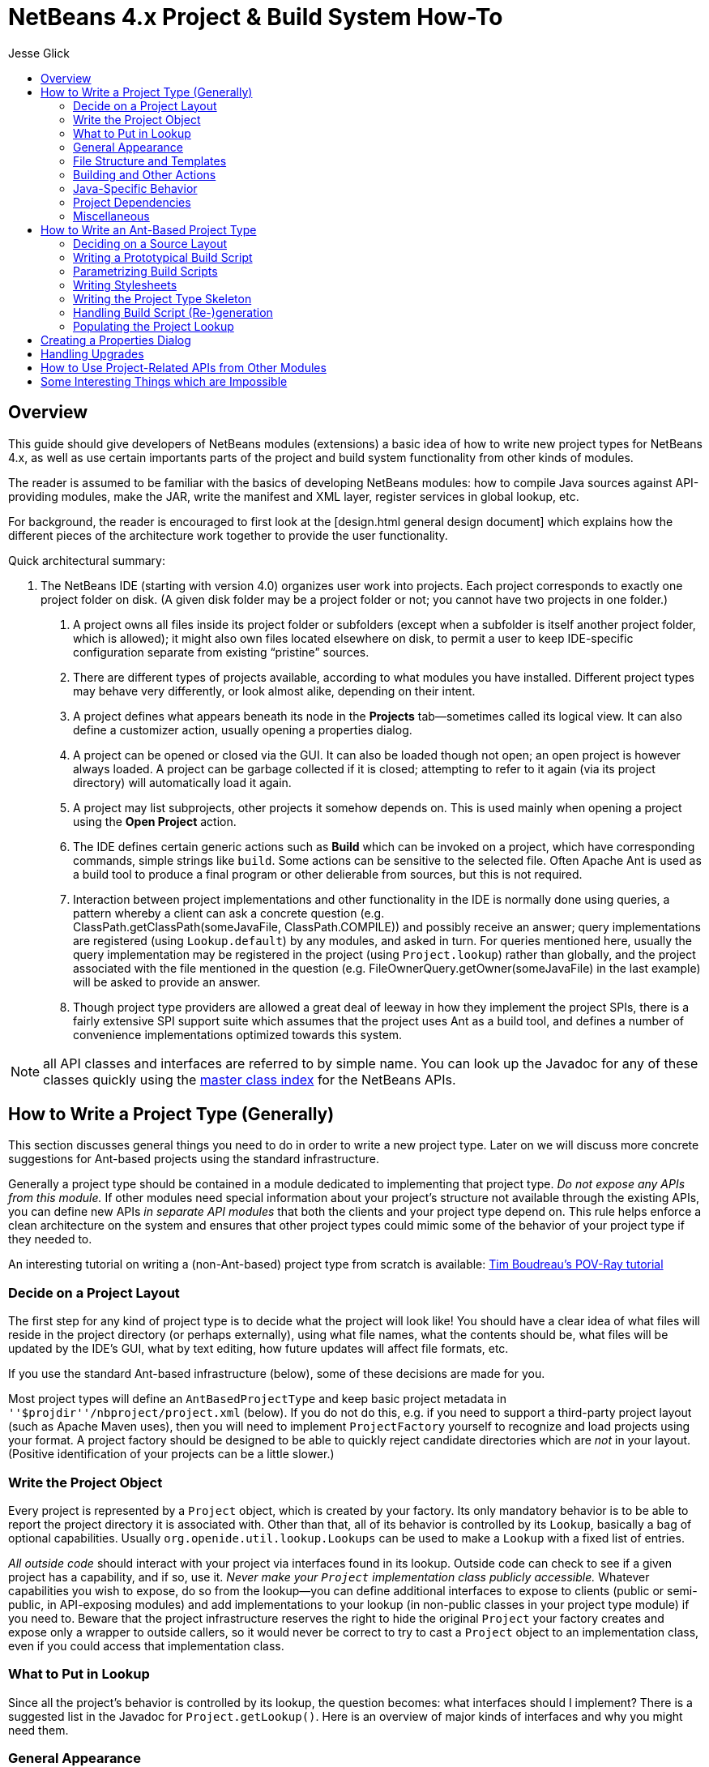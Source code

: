// 
//     Licensed to the Apache Software Foundation (ASF) under one
//     or more contributor license agreements.  See the NOTICE file
//     distributed with this work for additional information
//     regarding copyright ownership.  The ASF licenses this file
//     to you under the Apache License, Version 2.0 (the
//     "License"); you may not use this file except in compliance
//     with the License.  You may obtain a copy of the License at
// 
//       http://www.apache.org/licenses/LICENSE-2.0
// 
//     Unless required by applicable law or agreed to in writing,
//     software distributed under the License is distributed on an
//     "AS IS" BASIS, WITHOUT WARRANTIES OR CONDITIONS OF ANY
//     KIND, either express or implied.  See the License for the
//     specific language governing permissions and limitations
//     under the License.
//


= NetBeans 4.x Project & Build System How-To
:jbake-type: wiki
:jbake-tags: wiki, devfaq, needsreview
:markup-in-source: verbatim,quotes,macros
:jbake-status: published
:syntax: true
:description: NetBeans 4.x Project & Build System How-To
:icons: font
:source-highlighter: pygments
:toc: left
:toc-title:
:experimental:
:author: Jesse Glick


[[Overview]]
== Overview

This guide should give developers of NetBeans modules (extensions) a basic idea
of how to write new project types for NetBeans 4.x, as well as use certain
importants parts of the project and build system functionality from other kinds
of modules.

The reader is assumed to be familiar with the basics of developing NetBeans
modules: how to compile Java sources against API-providing modules, make the
JAR, write the manifest and XML layer, register services in global lookup, etc.

For background, the reader is encouraged to first look at the [design.html
general design document] which explains how the different pieces of the
architecture work together to provide the user functionality.

Quick architectural summary:

1. The NetBeans IDE (starting with version 4.0) organizes user work into projects. Each project corresponds to exactly one project folder on disk. (A given disk folder may be a project folder or not; you cannot have two projects in one folder.)
. A project owns all files inside its project folder or subfolders (except when a subfolder is itself another project folder, which is allowed); it might also own files located elsewhere on disk, to permit a user to keep IDE-specific configuration separate from existing “pristine” sources.
. There are different types of projects available, according to what modules you have installed. Different project types may behave very differently, or look almost alike, depending on their intent.
. A project defines what appears beneath its node in the *Projects* tab—sometimes called its logical view. It can also define a customizer action, usually opening a properties dialog.
. A project can be opened or closed via the GUI. It can also be loaded though not open; an open project is however always loaded. A project can be garbage collected if it is closed; attempting to refer to it again (via its project directory) will automatically load it again.
. A project may list subprojects, other projects it somehow depends on. This is used mainly when opening a project using the *Open Project* action.
. The IDE defines certain generic actions such as *Build* which can be invoked on a project, which have corresponding commands, simple strings like `build`. Some actions can be sensitive to the selected file. Often Apache Ant is used as a build tool to produce a final program or other delierable from sources, but this is not required.
. Interaction between project implementations and other functionality in the IDE is normally done using queries, a pattern whereby a client can ask a concrete question (e.g. ClassPath.getClassPath(someJavaFile, ClassPath.COMPILE)) and possibly receive an answer; query implementations are registered (using `Lookup.default`) by any modules, and asked in turn. For queries mentioned here, usually the query implementation may be registered in the project (using `Project.lookup`) rather than globally, and the project associated with the file mentioned in the question (e.g. FileOwnerQuery.getOwner(someJavaFile) in the last example) will be asked to provide an answer.
. Though project type providers are allowed a great deal of leeway in how they implement the project SPIs, there is a fairly extensive SPI support suite which assumes that the project uses Ant as a build tool, and defines a number of convenience implementations optimized towards this system.

NOTE: all API classes and interfaces are referred to by simple name. You can look up the Javadoc for any of these classes quickly using the link:https://bits.netbeans.org/dev/javadocallclasses.html[master class index] for the NetBeans APIs.


[[How_to_Write_a_Project_Type_.28Generally.29]]
== How to Write a Project Type (Generally)

This section discusses general things you need to do in order to write a new project type. Later on we will discuss more concrete suggestions for Ant-based projects using the standard infrastructure.

Generally a project type should be contained in a module dedicated to implementing that project type. _Do not expose any APIs from this module._ If other modules need special information about your project’s structure not available through the existing APIs, you can define new APIs _in separate API modules_ that both the clients and your project type depend on. This rule helps enforce a clean architecture on the system and ensures that other project types could mimic some of the behavior of your project type if they needed to.

An interesting tutorial on writing a (non-Ant-based) project type from scratch is available: link:http://openide.netbeans.org/povraytutorial/[Tim Boudreau’s POV-Ray tutorial]


[[Decide_on_a_Project_Layout]]
=== Decide on a Project Layout

The first step for any kind of project type is to decide what the project will look like! You should have a clear idea of what files will reside in the project directory (or perhaps externally), using what file names, what the contents should be, what files will be updated by the IDE’s GUI, what by text editing, how future updates will affect file formats, etc.

If you use the standard Ant-based infrastructure (below), some of these decisions are made for you.

Most project types will define an `AntBasedProjectType` and keep basic project metadata in `''$projdir''/nbproject/project.xml` (below). If you do not do this, e.g. if you need to support a third-party project layout (such as Apache Maven uses), then you will need to implement `ProjectFactory` yourself to recognize and load projects using your format. A project factory should be designed to be able to quickly reject candidate directories which are _not_ in your layout. (Positive identification of your projects can be a little slower.)


[[Write_the_Project_Object]]
=== Write the Project Object

Every project is represented by a `Project` object, which is created by your factory. Its only mandatory behavior is to be able to report the project directory it is associated with. Other than that, all of its behavior is controlled by its `Lookup`, basically a bag of optional capabilities. Usually `org.openide.util.lookup.Lookups` can be used to make a `Lookup` with a fixed list of entries.

_All outside code_ should interact with your project via interfaces found in its lookup. Outside code can check to see if a given project has a capability, and if so, use it. _Never make your `Project` implementation class publicly accessible._ Whatever capabilities you wish to expose, do so from the lookup—you can define additional interfaces to expose to clients (public or semi-public, in API-exposing modules) and add implementations to your lookup (in non-public classes in your project type module) if you need to. Beware that the project infrastructure reserves the right to hide the original `Project` your factory creates and expose only a wrapper to outside callers, so it would never be correct to try to cast a `Project` object to an implementation class, even if you could access that implementation class.


[[What_to_Put_in_Lookup]]
=== What to Put in Lookup

Since all the project’s behavior is controlled by its lookup, the question becomes: what interfaces should I implement? There is a suggested list in the Javadoc for `Project.getLookup()`. Here is an overview of major kinds of interfaces and why you might need them.


[[General_Appearance]]
=== General Appearance

Almost all project types will want to define their general appearance and behavior in the IDE’s GUI.

`ProjectInformation`:: Lets you control the display name and icon of the project. Typically all projects of a given type will share an icon, but there may be badging etc. applied as well, and it is possible to have basically different icons depending on project metadata.
`LogicalViewProvider`:: Controls the display in the *Projects* tab. You can show whatever subnodes you like, according to the project’s semantics. Typically you will show important source roots (try `PackageView` in the case of Java package roots), or important files. You can also show nodes which do not directly correspond to individual files—e.g. an EJB project shows EJB and web services nodes which are derived from combinations of source files and deployment descriptor information.The root node for the project should usually have a name and icon matching that given in `ProjectInformation`. The precise context menu will vary by project type, so look at existing project types to keep consistency. Many of these items can be created easily using `CommonProjectActions` and `ProjectSensitiveActions`.Remember that you need to include the `Project` in the lookup of the root node, or project-sensitive actions will not generally work.Note: the *Files* tab is not under a project’s direct control. It always shows top-level “generic” source groups (acc. to `Sources`—see below) from the project as top-level nodes, beneath which there is a plain directory tree (filtered according to `VisibilityQuery`). In most cases there is one node per project—the project directory—but projects using external source roots may display additional nodes.
`CustomizerProvider`:: Implements the *Project Properties* action in the *File* menu (also `CommonProjectAction.customizeProjectAction`). Usually this action should open a dialog containing general GUI configuration for the project, according to its needs. Of course the project may expose additional UI for customization, if appropriate, using context menu items on the project node, subnodes in the logical view, etc.


[[File_Structure_and_Templates]]
=== File Structure and Templates

Most project types will wish to define some aspects of how their source directories are laid out, what they contain, and what may be added to them.

`Sources`:: Basic information about what directories are contained in the project. Technically optional—the default assumption is that the project contains just an untyped project directory—but recommended.Generic source roots refer to top-level directories containing project files. The contents of the *Files* tab is determined by these.Typed source roots refer to particular directories (which should be inside, or equal to, some generic source root) used for particular purposes. For example, roots of type `JavaProjectConstants.SOURCES_TYPE_JAVA` refer to Java package roots. Some templates need to be placed in source roots of a certain type; for example, the wizard for adding a Java source file requires a source root of type `SOURCES_TYPE_JAVA`.
`SharabilityQueryImplementation`:: Optionally lets the project declare that certain folders (or, perhaps, files) are not intended for sharing with other users, typically in a version control system. If your project type defines a build folder, or a folder containing private data (such as file paths on the developer’s local disk), marked in unsharable. The IDE’s VCS integration can use this information to avoid trying to commit such folders to VCS. Other IDE features may use this information too, for example to avoid searching in build folders.
`RecommendedTemplates`:: Optionally define categories of file templates that this project type should allow to be added. For example, a J2ME-oriented project type would probably want to exclude Swing forms and servlets, but permit MIDlets.
`PrivilegedTemplates`:: Defines a set of specific templates that are likely to be important to users of the project type. Used to create the default *New* submenu in the project’s context menu.


[[Building_and_Other_Actions]]
=== Building and Other Actions

Most project types will have some kind of actions which can be performed on the project: build it, run some program it represents, etc.

`ActionProvider`:: A simple interface used to specify how certain “standard”
actions like *Build* should behave when applied to your project (e.g. from the
IDE’s toolbar). Such actions might run an Ant target, for example.Note that you
do not need to include mappings in `ActionProvider` which will be used only
from GUI your module provides itself. For example, you can add context menu
items to your project’s node that perform additional actions without going
through `ActionProvider.` This interface exists to permit GUI coöperation
between your project and the rest of the IDE.  `FileBuiltQueryImplementation`::
If some files have a source representation and can be somehow processed
individually into “built” or “compiled” versions, you want to add a
`FileBuiltQueryImplementation` to represent this fact. Currently only `*.java`
files make use of `FileBuiltQuery`, to show an out-of-date badge, though nodes
for other file types could be extended to do so in the future as well.


[[Java-Specific_Behavior]]
=== Java-Specific Behavior

Several queries are used to permit integration of various Java editing and browsing features in the IDE with the project system. Any projects which deal with Java sources should try to implement these queries.

`ClassPathProvider`:: Important query used to specify the class path used for a Java file or source root. Without this query, much important functionality will be broken, e.g. completion in the source editor and refactoring. See its Javadoc for details on usage.
`SourceLevelQueryImplementation`:: Also important—instructs the editor, parser, and other IDE components what Java source level to use for a file. For example, assertions will only be recognized if the level is at least `1.4`, and generics only if at least `1.5`.
`SourceForBinaryQueryImplementation`:: Also an important query, as it is needed for source stepping when debugging, interproject dependencies, and other purposes. If your project’s Java sources are ever compiled to some build directory, and perhaps packed into JARs after that, you must implement this query in order for other parts of the IDE to understand where to find sources corresponding to the build product.
`JavadocForBinaryQueryImplementation`:: Important if you ever produce or bundle Javadoc in your project. This query enables Javadoc search to work correctly when someone is depending on classes from your project.
`UnitTestForSourceQueryImplementation`:: Helpful to implement in case you have unit tests in your project (typically in JUnit format). The JUnit support module will then be able to properly configure some wizards and actions.


[[Project_Dependencies]]
=== Project Dependencies

`SubprojectProvider`:: If you have a formal way of representing “subprojects” of your project—which might be projects physically packaged into your project, or located inside it on disk, or just used by it at build time, etc.—you can enumerate them with this interface. This is optional and is currently only used for the subproject list in the *Open Project* dialog (subprojects may be opened automatically) and for `CommonProjectActions.openSubprojectsAction`.


[[Miscellaneous]]
=== Miscellaneous

`ProjectOpenedHook`:: You can perform various kinds of special actions when your project is being opened or closed _in the GUI_. Remember that your project can be loaded in memory without being open, and is expected to function reasonably anyway. The Javadoc mentions various typical actions you might perform here.
`AuxiliaryConfiguration`:: Strongly recommended to implement if possible. Permits foreign code to store extra metadata inside your project, in XML format. Used for example to store files open in the editor from a project, and editor bookmarks.
`CacheDirectoryProvider`:: Also recommended to implement though not yet in use. Permits foreign code to store cache files associated with your project.


[[How_to_Write_an_Ant-Based_Project_Type]]
== How to Write an Ant-Based Project Type

While a project can be written directly to the bare SPIs such as `ProjectFactory` and various interfaces (such as `SubprojectsProvider`) placed into project lookup, you may wish to reuse the basic Ant-based project infrastructure used by most IDE project types. This support SPI conveys several major benefits:

* You do not need your own `ProjectFactory`; any folder containing a file `nbproject/project.xml` containing a project type identifier you choose will be recognized as yours. The project load and save cycle is managed for you.
* There is support for storing project metadata in structured ways, such as in `nbproject/project.xml` or `nbproject/project.properties`. For properties-based storage it is possible to load and evaluate multiple properties files in a rich way, and listen to dynamic changes in properties-based configuration.
* There is direct support for managing Ant builds (of course). You can have build script(s) generated based on `project.xml` and an XSLT stylesheet you provide. This is usually used to make an `nbproject/build-impl.xml` file containing default build steps and imported from an editable `build.xml`.
* There are default implementations of various queries and other interfaces needed for your lookup, such as `Sources`, loading configuration from properties files (shared by the Ant script) where appropriate.
* It is possible to manage references to files (such as libraries) or other projects in a structured way, with a predefined storage format, automatic synchronization to properties files, enumeration of subprojects, and a default GUI for resolving broken references.

The following sections describe what steps you need to take in order to write an Ant-based project type, in addition to or instead of steps taken for general project types.

For a complete example of an Ant-based project type you may wish to look at the implementation of the “general Java project” type, located in netbeans.org CVS under `java/j2seproject/` (link:http://www.netbeans.org/source/browse/java/j2seproject/[browse online]).


[[Deciding_on_a_Source_Layout]]
=== Deciding on a Source Layout

Ant-based projects always have an `nbproject` subdirectory in the project directory with a file `nbproject/project.xml` which identifies the project and can contain some metadata. Typically there are several other files in standard locations. See the [design.html#project-layout design document] for an overview of the general Ant-based project layout if you are not yet familiar with it, and study some actual project in the IDE such as a plain Java library project.

Now think about layout details specific to your project type. Perhaps you want to add another properties file for some unforeseen reason; this is up to you (almost all of the Ant-based project infrastructure classes will work happily with such a setup, except perhaps for `ReferenceHelper`, described below). Certainly you will want to decide what kinds of source files reside where and in what structure. For example, for a plain Java project, the specifics of the structure are:

1. main Java sources in `${src.dir}`, default `${basedir}/src` or an external root; may be more than one such source directory
. (optional) unit test sources in `${test.src.dir}`, default `${basedir}/test` or an external root; again, may be more than one such directory
. (optional) JAR manifest in `${manifest.file}`, default `${basedir}/manifest.mf`
. `${build.dir}` (default `${basedir}/build`) holds various transient build products (e.g. compiled classes not yet packed into a JAR)
. `${dist.dir}` (default `${basedir}/dist`) holds the finished JAR as well as any generated Javadoc. Furthermore, you need to decide what project metadata you will store. This includes the structure of `project.xml` (and perhaps `private.xml` if you need to use it for anything), as well as a list of recognized keys and their semantics for `project.properties` and/or `private.properties`. For example, for a plain Java project, `project.xml` can specify: 
.. the project name
.. a list of source roots (giving in each case the name of the Ant property specifying its actual location)
.. the minimum Ant version needed to build (probably `1.6`)
.. (optional) an explicit platform marker indicating that the build should refer to a particular JDK

These decisions are codified in an XML schema for the `project.xml` file (link:http://www.netbeans.org/ns/j2se-project/2.xsd[example]). Currently the schema is not used for runtime validation, but that is expected to change; in the meantime, you are strongly recommended to define a schema to make sure you have clearly defined what can and cannot be stored in `project.xml`.

Your project type does not directly control the whole `project.xml` file. Rather, the Ant-based infrastructure will manage loading, parsing, and saving it, using APIs to be described below; and you only control one section of it, called the primary configuration data. You need to select an XML element name and namespace that will identify this block. For example, general Java projects use an element `<data xmlns="link:http://www.netbeans.org/ns/j2se-project/2[http://www.netbeans.org/ns/j2se-project/2]">`. The target namespace for your XML schema should be this namespace: your schema will validate this block only, not the complete file.

You also need to define a primary configuration data block name for `private.xml` in the `nbproject/private/` folder, whether or not you plan to write anything to this file. For example, general Java projects use `<data xmlns="link:http://www.netbeans.org/ns/j2se-project-private/1[http://www.netbeans.org/ns/j2se-project-private/1]">`. You can just define an empty schema for this block that allows no content (link:http://www.netbeans.org/ns/j2se-project-private/1.xsd[example]), or you can store real information here—some information about the project that should not be shared with other users and is not easily kept in properties files.

Also related to `project.xml`, you need to pick a project type identifier. This is just a short string—it could be the code name base of your module—which uniquely identifies your project type. This will be stored in the `<type>` element at the top of `project.xml`.

A Java project can likewise use a number of different Ant properties, such as `src.dir`, `main.class`, `javac.classpath`, `run.jvmargs`, etc. *(XXX link to spec when available)* You will need to decide what properties your project type will recognize and what the values should mean, while working on the build script (below).


[[Writing_a_Prototypical_Build_Script]]
=== Writing a Prototypical Build Script

Make a prototype of a real project—it does not need to be loadable by the IDE as a project yet, just have realistic source files and be buildable by Ant (either from the command line or through the IDE using e.g. the *Favorites* node). Write an empty `build.xml`:

[source,xml,subs="{markup-in-source}"]
----
<project name="x" default="choose-something" basedir=".">
    <import file="nbproject/build-impl.xml"/>
</project>
----

And write an `nbproject/build-impl.xml` that does the various build steps you would like the project to do. Generally it should load some properties files first, e.g.

[source,xml,subs="{markup-in-source}"]
----
<project name="x-impl" basedir=".."> <!-- note basedir is project directory -->
    <target name="-pre-init"><!-- placeholder --></target>
    <target name="-init-private" depends="-pre-init">
        <property file="nbproject/private/private.properties"/>
    </target>
    <target name="-init-user" depends="-init-private">
        <property file="${user.properties.file}"/>
    </target>
    <target name="-init-project" depends="-init-user">
        <property file="nbproject/project.properties"/>
    </target>
    <target name="-init" depends="-init-project">
        <!-- maybe some other stuff... -->
    </target>
    <!-- now normal targets... -->
</project>
----

Note that it is conventional to begin the names of “internal” targets that should not be run directly (only as dependencies) with a hyphen (-).

Think about which targets the user should override in `build.xml` for what purpose. It is nice to put in “placeholder” targets which by default do nothing but which can easily be overridden to insert some custom steps at a certain point in the build.


[[Selecting_Ant_Tasks]]
==== Selecting Ant Tasks

Which Ant tasks are available to you? Naturally you are free to use any standard Ant task which comes with the Ant distribution and does not require a special library to run. (Make sure you decide which version of Ant your scripts will require at a minimum—generally this will be the version currently shipped with the IDE. Later versions should work as well.) However some other tasks may require a bit of special setup. In particular:

Bundled optional tasks requiring special libraries:: Some tasks come with Ant but require a special library in order to run. In the current design of Ant, these can only be run if the IDE includes the library directly in Ant’s main classpath. For example, the `<junit>` task runs inside the IDE without any user setup because the `org.netbeans.modules.junit` module requests that `junit.jar` be added to Ant’s classpath. Other modules may request such classpath additions by implementing `AutomaticExtraClasspathProvider`.
Non-bundled custom tasks:: You may wish to have your project’s build script run some Ant tasks which do not ship with Ant. (Do so only when really required, because it is annoying to users to have their build infrastructure depend on special things.) Some module (perhaps your project type module, perhaps not) must supply the task definition JAR(s):


1. Make sure the task JAR, as well as any special libraries it may need, is installed in the IDE distribution by including it in the module’s NBM file.
. Define a project library of type `j2se` and place it in the `org-netbeans-api-project-libraries/Libraries/` folder of your module XML layer. Example definition (see the Project Libraries API for more details): 

[source,xml,subs="{markup-in-source}"]
----
<?xml version="1.0" encoding="UTF-8"?>
<!DOCTYPE library PUBLIC
          "-//NetBeans//DTD Library Declaration 1.0//EN"
          "link:http://www.netbeans.org/dtds/library-declaration-1_0.dtd[http://www.netbeans.org/dtds/library-declaration-1_0.dtd]">
<library version="1.0">
    <name>mytasks</name>
    <type>j2se</type>
    <localizing-bundle>org.netbeans.modules.thismodule.Bundle</localizing-bundle>
    <volume>
        <type>classpath</type>
        <resource>jar:nbinst://org.my.module.name/ant/extra/mytasks-1.2.3.jar!/</resource>
    </volume>
</library>
----



. Now `build.properties` in the user directory will be populated with the actual path to the library, so you can use it in your build script: 

[source,xml,subs="{markup-in-source}"]
----
<target name="-init-taskdefs" depends="-init">
    <!-- Assumes 1.6-style antlib is present: -->
    <taskdef resource="org/netbeans/mytasks/antlib.xml" uri="antlib:org.netbeans.mytasks">
        <classpath>
            <pathelement path="${libs.mytasks.classpath}"/>
        </classpath>
    </taskdef>
</target>
<target name="use-taskdefs" depends="-init-taskdefs">
    <mytask xmlns="antlib:org.netbeans.mytasks" someattr="true"/>
</target>
----

You could also manually update `build.properties` using `PropertyUtils` to define some other property name not using the `libs._name_.classpath` format, e.g. when your project type module is restored or a project of your type is opened. Using the library manager is easier because `build.properties` is managed for you.If you wrote the task(s) for this purpose, you are _strongly recommended_ to make task source code available as open source (e.g. under the Sun Public License), so that users retain full control over all software actually used to perform their builds (besides the JDK).

In-VM tasks present in existing modules:: NetBeans has the ability to run special Ant tasks which interact with other parts of the IDE (and cannot be run outside the IDE). A few commonly required tasks ship with the IDE; if you want to use them, declare a dependency on the module which defines them. You can refer to the tasks by simple name, but when using Ant 1.6+ it is preferable to use the correct “antlib” namespace. (Note that when prototyping a build script you can use the IDE’s code completion for attributes and subelements of these tasks.)
Web browser integration (`antlib:org.netbeans.modules.browsetask)`:: `<nbbrowse>` lets you open the IDE’s configured web browser on a given URL (or file).
JPDA debugger integration (`antlib:org.netbeans.modules.debugger.jpda.ant`):: `<nbjpdastart>` asks the IDE’s debugger to start listening on a new JPDA port, and define an Ant property with the port so you can launch a Java process which will connect to that port as a client. `<nbjpdaconnect>` connects to an existing port; more useful for server applications. `<nbjpdareload>` reloads Java classes using “fix & continue” technology.
Custom in-VM tasks:: You can also define your own in-VM tasks and use them the same way as the predefined ones. See the link:https://bits.netbeans.org/dev/javadocAntModuleAPI/org/apache/tools/ant/module/spi/package-summary.html#register-defs[Ant SPI] for details.


[[Parametrizing_Build_Scripts]]
=== Parametrizing Build Scripts

Some project types have several variants for `build-impl.xml`, parametrized somehow. For example, plain Java projects behave a little differently depending on whether you are building and running against the “default platform” (the IDE’s own JDK) or an explicit JDK. The former case might look like (excluding irrelevant details):

[source,xml,subs="{markup-in-source}"]
----

<target name="compile">
    <javac srcdir="..." destdir="..." classpath="..."/>
</target>
----

whereas the latter case might look like:

[source,xml,subs="{markup-in-source}"]
----

<target name="compile">
    <javac srcdir="..." destdir="..." classpath="..." fork="true" executable="..."/>
</target>
----

The rule of thumb here is simple. _If some aspect of the build can be parametrized using Ant properties in a straightforward way using the Ant tasks you have available, do so._ For example, there is no need to create a different `build-impl.xml` just to change the build directory; this can be done using a property:

[source,xml,subs="{markup-in-source}"]
----

<target name="compile">
    <javac srcdir="..." destdir="${build.classes.dir}" classpath="..."/>
</target>
----

But in other cases, this is not possible. For example, Ant’s `<junit>` task can take a `jvm` attribute to specify an explicit JDK to run against. If you include this attribute, you have to set the JDK. When using the default platform, this attribute must not be there; when using an explicit platform, it must be there. Therefore `build-impl.xml` needs to be a bit different in these two cases (unless you included both versions in different targets and switched between them at runtime, though this can cause bloat in the build script). Build prototype scripts using all the variants you expect to encounter and verify that they all work the way you want.

Now to go back to `project.xml` for a moment: whatever variations in `build-impl.xml` you wish to support must be codified as metadata in `project.xml`. For example, a plain Java project can include an `<explicit-platform>` element or not; the presence or absence of this element determines which `build-impl.xml` variant is produced.


[[Writing_Stylesheets]]
=== Writing Stylesheets

When you are satisfied with the `build-impl.xml` you have drafted (perhaps in multiple variants), it is time to write an link:http://www.w3c.org/TR/xslt[XSLT stylesheet] which produces it. The input to the stylesheet is the `project.xml` file and the output is the build script. Typically you will just copy most of the prototype build script verbatim into the stylesheet as the default content. You will also want to examine the `project.xml` input at least for a project name, and optionally also for any other information you need to construct different build script variants. For example, with a `project.xml` looking like this:

[source,xml,subs="{markup-in-source}"]
----

<project xmlns="link:http://www.netbeans.org/ns/project/1[http://www.netbeans.org/ns/project/1]">
    <type>org.netbeans.modules.myprojecttype</type>
    <configuration>
        <data xmlns="link:http://www.netbeans.org/ns/my-project-type/1[http://www.netbeans.org/ns/my-project-type/1]">
            <name>Test Project</name>
            <style>first</style> <!-- whatever this means to you -->
        </data>
    </configuration>
</project>
----

You might have a stylesheet like this:

[source,xml,subs="{markup-in-source}"]
----

<xsl:stylesheet version="1.0"
                xmlns:xsl="link:http://www.w3.org/1999/XSL/Transform[http://www.w3.org/1999/XSL/Transform]"
                xmlns:p="link:http://www.netbeans.org/ns/project/1[http://www.netbeans.org/ns/project/1]"
                xmlns:xalan="link:http://xml.apache.org/xslt[http://xml.apache.org/xslt]"
                xmlns:myproj="link:http://www.netbeans.org/ns/my-project-type/1[http://www.netbeans.org/ns/my-project-type/1]"
                exclude-result-prefixes="xalan p myproj">
    <xsl:output method="xml" indent="yes" encoding="UTF-8" xalan:indent-amount="4"/>
    <xsl:template match="/">
        <xsl:comment><![CDATA[
*** GENERATED FROM project.xml - DO NOT EDIT  ***
***         EDIT ../build.xml INSTEAD         ***
]]></xsl:comment>
        <xsl:variable name="name" select="/p:project/p:configuration/myproj:data/myproj:name"/>
        <xsl:variable name="codename" select="translate($name, ' ', '_')"/>
        <project name="{$codename}-impl" basedir="..">
            <!-- ... -->
            <target name="shows-variants">
                <xsl:variable name="style" select="/p:project/p:configuration/myproj:data/myproj:style"/>
                <xsl:choose>
                    <xsl:when test="$style = 'first'">
                        <do-one-thing-in-ant/>
                    </xsl:when>
                    <xsl:when test="$style = 'second'">
                        <do-another-thing-in-ant/>
                    </xsl:when>
                    <xsl:otherwise>
                        <!-- error -->
                    </xsl:otherwise>
                </xsl:choose>
            </target>
        </project>
    </xsl:template>
</xsl:stylesheet>
----

_Remember_ that { and } in attribute values have a special meaning in XSLT: if you want to use braces literally, e.g. for Ant property references, double them, e.g.

[source,xml,subs="{markup-in-source}"]
----

<!-- this is in XSLT: -->
<target name="something">
    <mkdir dir="${{build.classes.dir"/>
    <!-- ... -->
</target>
----

You will also want a stylesheet to generate `build.xml`, though typically this is quite simple:

[source,xml,subs="{markup-in-source}"]
----
<xsl:stylesheet version="1.0"
                xmlns:xsl="link:http://www.w3.org/1999/XSL/Transform[http://www.w3.org/1999/XSL/Transform]"
                xmlns:project="link:http://www.netbeans.org/ns/project/1[http://www.netbeans.org/ns/project/1]"
                xmlns:myproj="link:http://www.netbeans.org/ns/my-project-type/1[http://www.netbeans.org/ns/my-project-type/1]"
                xmlns:xalan="link:http://xml.apache.org/xslt[http://xml.apache.org/xslt]"
                exclude-result-prefixes="xalan project myproj">
    <xsl:output method="xml" indent="yes" encoding="UTF-8" xalan:indent-amount="4"/>
    <xsl:template match="/">
        <xsl:comment> You may freely edit this file. See commented blocks below for </xsl:comment>
        <xsl:comment> some examples of how to customize the build. </xsl:comment>
        <xsl:comment> (If you delete it and reopen the project it will be recreated.) </xsl:comment>
        <xsl:variable name="name" select="/project:project/project:configuration/myproj:data/myproj:name"/>
        <xsl:variable name="codename" select="translate($name, ' ', '_')"/>
        <project name="{$codename}">
            <xsl:attribute name="default">default</xsl:attribute>
            <xsl:attribute name="basedir">.</xsl:attribute>
            <description>Builds, tests, and runs the project <xsl:value-of select="$name"/>.</description>
            <import file="nbproject/build-impl.xml"/>
            <xsl:comment><![CDATA[
    You could add descriptions of overridable targets here, or just link to online help...
    ]]></xsl:comment>
        </project>
    </xsl:template>
</xsl:stylesheet>
----

You can fine-tune the XSLT for your build scripts, as well as the `project.xml` format and the list of Ant properties you want to recognize, _without writing one line of NetBeans module source code_. (Just run `project.xml` through your stylesheets to see the output, using any XSLT tool, such as that built into the NetBeans IDE.) All you are doing at this stage is defining some metadata for the project and verifying that Ant scripts generated from it do indeed build and run an example project the way you want.


[[Writing_the_Project_Type_Skeleton]]
=== Writing the Project Type Skeleton

Now it is time to begin writing the project type provider module proper. First you will need an implementation of `AntBasedProjectType` which registers your project type in the system. (Place this implementation in default lookup, e.g. using the `META-INF/services/` section of your module JAR.) The project type class does not do much except report the project type identifier, and the local name and namespace used for the shared and private primary configuration data blocks (in `project.xml` and `private.xml`). The `createProject` method must create a particular project object; it is passed an `AntProjectHelper` object which gives you access to a variety of different Ant-based project functionality in a convenient way. You can immediately throw an `IOException` in case there is something badly wrong with the project on disk; a future version of NetBeans should also let you perform XML validation on `project.xml` at this time (cf. #42686).

You will need a separate class for the `Project` implementation, which will usually hold onto the instance of `AntProjectHelper` and use it to service requests.

Another common thing to set up in your project’s constructor is a property evaluator, which can load the current values of various properties from `project.properties`, `private.properties`, and `build.properties`, using Ant’s property evaluation semantics, and notify you of changes even in specific properties. A `PropertyEvaluator` instance is also a required parameter for many convenience factory methods and constructors in the Ant-based project support. Many projects can just call `AntProjectHelper.getStandardPropertyEvaluator()` to load properties from these three files in the usual way. If you have other property files your build script loads, or default values set in the build script, you can make a custom evaluator using factory methods in `PropertyUtils`—but beware that `ReferenceHelper` expects the standard semantics (so that it can store relative paths in `project.properties` and absolute paths in `private.properties`) and so may not work appropriately if you have a very different property loading model.

The project should create a `Lookup` containing its particular abilities and return this from the `getLookup()` method. Normally `Lookups.fixed` is adequate for this purpose. In principle a project’s lookup could change dynamically, but this is not normally required. More information on what to put in the lookup can be found below.


[[Handling_Build_Script_.28Re-.29generation]]
=== Handling Build Script (Re-)generation

The normal way that `build.xml` and `build-impl.xml` are created is that these files are automatically generated whenever they are missing; and regenerated when they are out of date relative to the current XSLT stylesheet and `project.xml`, _but_ not modified by the user. (`private.xml` is not considered: since it is per-user, the shared build script cannot be changed according to its contents.) Note that `build-impl.xml` is not _supposed_ to be modified by the user, but at least if it is, those modifications will never be clobbered. `build.xml` can be modified, so if it is, it will not be regenerated; however it is not likely to need regeneration often or at all.

To configure the normal (re-)generation semantics, make sure your project’s lookup contains:



. A `ProjectXmlSavedHook`, used when `project.xml` is modified and saved.
. A `ProjectOpenedHook`, used when the project is opened.

The Javadoc for `GeneratedFilesHelper.refreshBuildScript` describes the recommended parameters that should be passed to it from these two hooks. Remember that your XSLT stylesheets should be packaged in the module JAR so they can be passed to this method.

Other kinds of behavior are possible; check the `GeneratedFilesHelper` Javadoc for more information. You could also produce Ant build scripts using some method other than XSLT transformations (e.g. manual DOM manipulation), but `GeneratedFilesHelper` will not currently (#42735) help you determine whether the scripts are modified or out of date if you do this, so you would need to write this logic yourself.


[[Populating_the_Project_Lookup]]
=== Populating the Project Lookup

*PENDING*


[[Creating_a_Properties_Dialog]]
== Creating a Properties Dialog

*PENDING*


[[Handling_Upgrades]]
== Handling Upgrades

*PENDING*


[[How_to_Use_Project-Related_APIs_from_Other_Modules]]
== How to Use Project-Related APIs from Other Modules

*PENDING*


[[Some_Interesting_Things_which_are_Impossible]]
== Some Interesting Things which are Impossible

There is no general API for accessing project settings from the outside, and anyway it comes in various forms depending on the particular project type. For example, J2SE projects currently let you configure a main class, a working directory, etc. These things make no sense for web applications. Conversely, context root is critical for a web application but senseless for a J2SE project. There are no plans to ever have a general API for accessing this kind of project configuration from the outside.

Someday there may be an SPI for plugging in natures (behaviors for a project), in response to accumulated feedback and experience from people trying to do this sort of thing (e.g. the JFluid project); currently there are no plans for it. The project type is currently expected to directly handle all of the significant build/run scenarios which it could support, such as running, debugging, and unit testing.

Currently the JFluid module accomplishes its profiler integration for a fixed list of known project types by relying on knowledge of the disk layout and file formats of those project types, and either running the app directly based on settings read in this way, or generating auxiliary Ant scripts in `nbproject/` which can launch the app with specialized parameters in addition to the normal properties-file-based settings.

Note that you can use e.g. `ClassPath.getClassPath(FileObject)` to find various classpaths which the project claims it uses to build or run the app. How the project actually builds or runs the app is its own business; the API-exposed information is intended for use in code completion, refactoring, and similar development-time-only features, and is intentionally the bare minimum information required for these features. For example, getting the classpath for a _particular_ source root contained in the project is exposed, since the editor and refactoring features need this. Getting the main class of the project (if there is such a thing) is not exposed, since they do not.


[NOTE]
====

The content in this page was kindly donated by Oracle Corp. to the Apache Software Foundation.

This page was exported from link:http://wiki.netbeans.org/BuildSystemHowTo[http://wiki.netbeans.org/BuildSystemHowTo] , that was last modified by NetBeans user Jglick on 2010-02-19T17:17:47Z.

This document was automatically converted to the AsciiDoc format on 2020-03-12, and needs to be reviewed.
====
